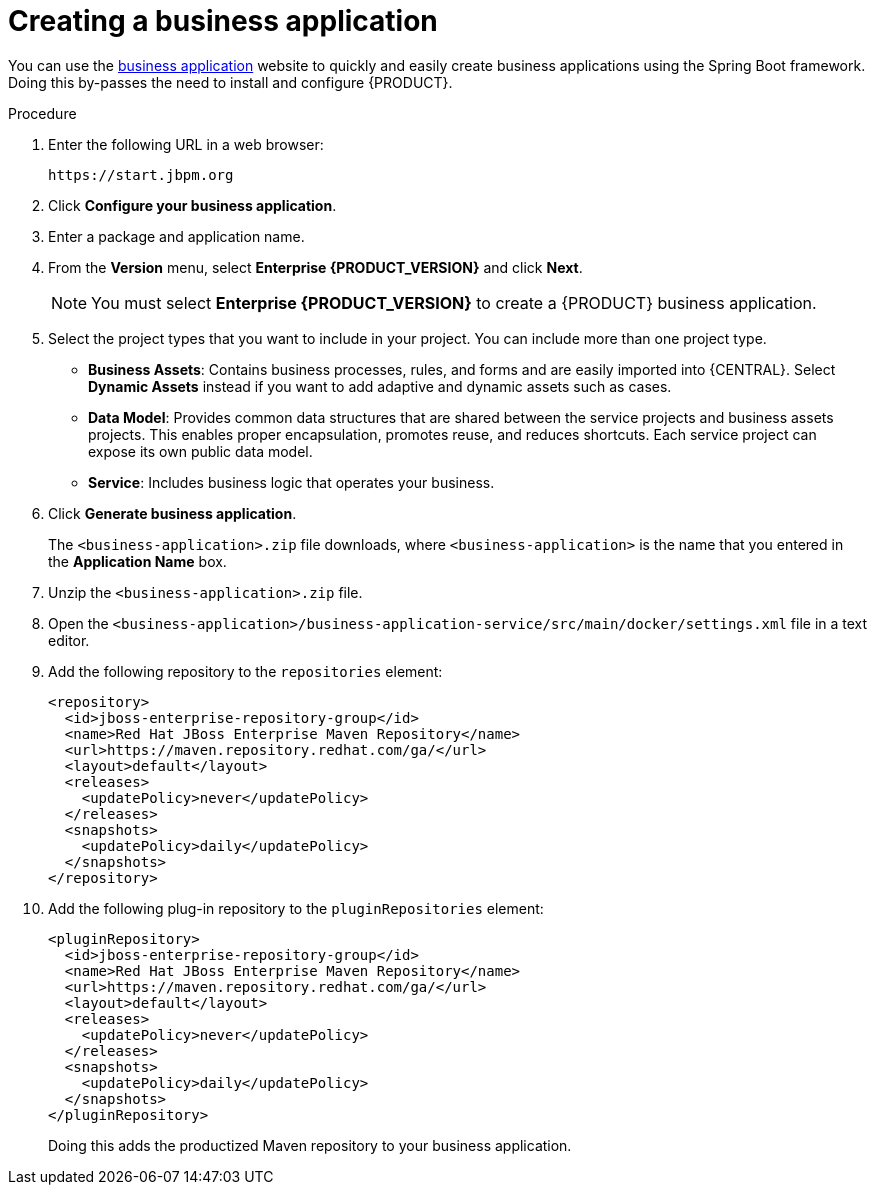[id='bus-app-create_{context}']
= Creating a business application

You can use the https://start.jbpm.org[business application] website to quickly and easily create business applications using the Spring Boot framework. Doing this by-passes the need to install and configure {PRODUCT}.

.Procedure
. Enter the following URL in a web browser:
+
[source]
----
https://start.jbpm.org
----

. Click *Configure your business application*.
ifdef::PAM[]
. Click *Business Automation* and click *Next*.
endif::[]
ifdef::DM[]
. Click *Decision Management* and click *Next*.
endif::[]
. Enter a package and application name.
. From the *Version* menu, select *Enterprise {PRODUCT_VERSION}* and click *Next*.
+
[NOTE]
====
You must select *Enterprise {PRODUCT_VERSION}* to create a {PRODUCT} business application.
====
. Select the project types that you want to include in your project. You can include more than one project type.
+
* *Business Assets*: Contains business processes, rules, and forms and are easily imported into {CENTRAL}.  Select *Dynamic Assets* instead if you want to add adaptive and dynamic assets such as cases.
* *Data Model*: Provides common data structures that are shared between the service projects and business assets projects. This enables proper encapsulation, promotes reuse, and reduces shortcuts. Each service project can expose its own public data model.
* *Service*: Includes business logic that operates your business.
. Click *Generate business application*.
+
The `<business-application>.zip` file downloads, where `<business-application>` is the name that you entered in the *Application Name* box.
. Unzip the `<business-application>.zip` file.
. Open the  `<business-application>/business-application-service/src/main/docker/settings.xml` file in a text editor.
. Add the following repository to the `repositories` element:
+
[source]
----
<repository>
  <id>jboss-enterprise-repository-group</id>
  <name>Red Hat JBoss Enterprise Maven Repository</name>
  <url>https://maven.repository.redhat.com/ga/</url>
  <layout>default</layout>
  <releases>
    <updatePolicy>never</updatePolicy>
  </releases>
  <snapshots>
    <updatePolicy>daily</updatePolicy>
  </snapshots>
</repository>
----
. Add the following plug-in repository to the `pluginRepositories` element:
+
[source]
----
<pluginRepository>
  <id>jboss-enterprise-repository-group</id>
  <name>Red Hat JBoss Enterprise Maven Repository</name>
  <url>https://maven.repository.redhat.com/ga/</url>
  <layout>default</layout>
  <releases>
    <updatePolicy>never</updatePolicy>
  </releases>
  <snapshots>
    <updatePolicy>daily</updatePolicy>
  </snapshots>
</pluginRepository>
----
+
Doing this adds the productized Maven repository to your business application.
